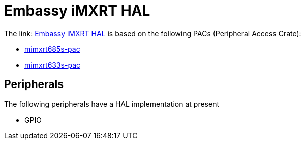 = Embassy iMXRT HAL

The link: link:https://github.com/embassy-rs/embassy/tree/main/embassy-imxrt[Embassy iMXRT HAL] is based on the following PACs (Peripheral Access Crate):

* link:https://github.com/OpenDevicePartnership/mimxrt685s-pac[mimxrt685s-pac]
* link:https://github.com/OpenDevicePartnership/mimxrt633s-pac[mimxrt633s-pac]

== Peripherals

The following peripherals have a HAL implementation at present

* GPIO


